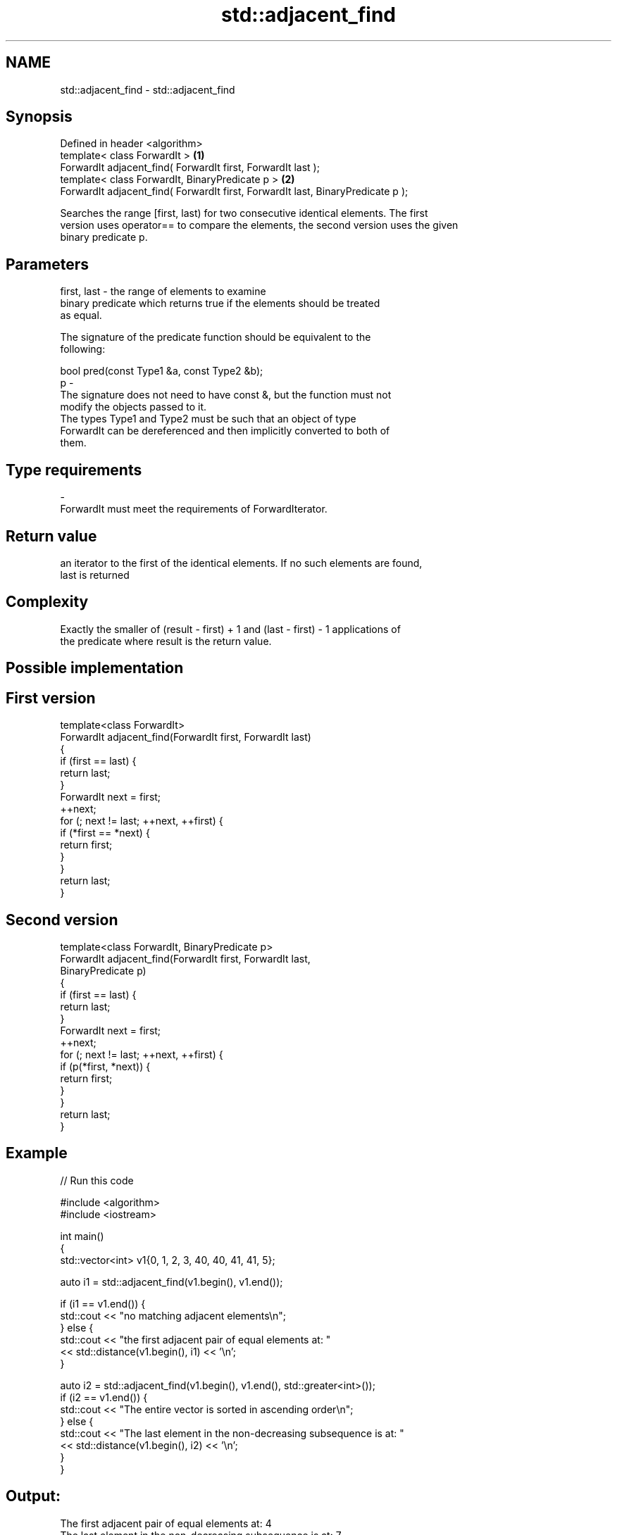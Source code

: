 .TH std::adjacent_find 3 "Nov 25 2015" "2.0 | http://cppreference.com" "C++ Standard Libary"
.SH NAME
std::adjacent_find \- std::adjacent_find

.SH Synopsis
   Defined in header <algorithm>
   template< class ForwardIt >                                                    \fB(1)\fP
   ForwardIt adjacent_find( ForwardIt first, ForwardIt last );
   template< class ForwardIt, BinaryPredicate p >                                 \fB(2)\fP
   ForwardIt adjacent_find( ForwardIt first, ForwardIt last, BinaryPredicate p );

   Searches the range [first, last) for two consecutive identical elements. The first
   version uses operator== to compare the elements, the second version uses the given
   binary predicate p.

.SH Parameters

   first, last - the range of elements to examine
                 binary predicate which returns true if the elements should be treated
                 as equal.

                 The signature of the predicate function should be equivalent to the
                 following:

                  bool pred(const Type1 &a, const Type2 &b);
   p           -
                 The signature does not need to have const &, but the function must not
                 modify the objects passed to it.
                 The types Type1 and Type2 must be such that an object of type
                 ForwardIt can be dereferenced and then implicitly converted to both of
                 them.

                 
.SH Type requirements
   -
   ForwardIt must meet the requirements of ForwardIterator.

.SH Return value

   an iterator to the first of the identical elements. If no such elements are found,
   last is returned

.SH Complexity

   Exactly the smaller of (result - first) + 1 and (last - first) - 1 applications of
   the predicate where result is the return value.

.SH Possible implementation

.SH First version
   template<class ForwardIt>
   ForwardIt adjacent_find(ForwardIt first, ForwardIt last)
   {
       if (first == last) {
           return last;
       }
       ForwardIt next = first;
       ++next;
       for (; next != last; ++next, ++first) {
           if (*first == *next) {
               return first;
           }
       }
       return last;
   }
.SH Second version
   template<class ForwardIt, BinaryPredicate p>
   ForwardIt adjacent_find(ForwardIt first, ForwardIt last,
                           BinaryPredicate p)
   {
       if (first == last) {
           return last;
       }
       ForwardIt next = first;
       ++next;
       for (; next != last; ++next, ++first) {
           if (p(*first, *next)) {
               return first;
           }
       }
       return last;
   }

.SH Example

   
// Run this code

 #include <algorithm>
 #include <iostream>
  
 int main()
 {
     std::vector<int> v1{0, 1, 2, 3, 40, 40, 41, 41, 5};
  
     auto i1 = std::adjacent_find(v1.begin(), v1.end());
  
     if (i1 == v1.end()) {
         std::cout << "no matching adjacent elements\\n";
     } else {
         std::cout << "the first adjacent pair of equal elements at: "
                   << std::distance(v1.begin(), i1) << '\\n';
     }
  
     auto i2 = std::adjacent_find(v1.begin(), v1.end(), std::greater<int>());
     if (i2 == v1.end()) {
         std::cout << "The entire vector is sorted in ascending order\\n";
     } else {
         std::cout << "The last element in the non-decreasing subsequence is at: "
                   << std::distance(v1.begin(), i2) << '\\n';
     }
 }

.SH Output:

 The first adjacent pair of equal elements at: 4
 The last element in the non-decreasing subsequence is at: 7

.SH See also

   unique removes consecutive duplicate elements in a range
          \fI(function template)\fP 
